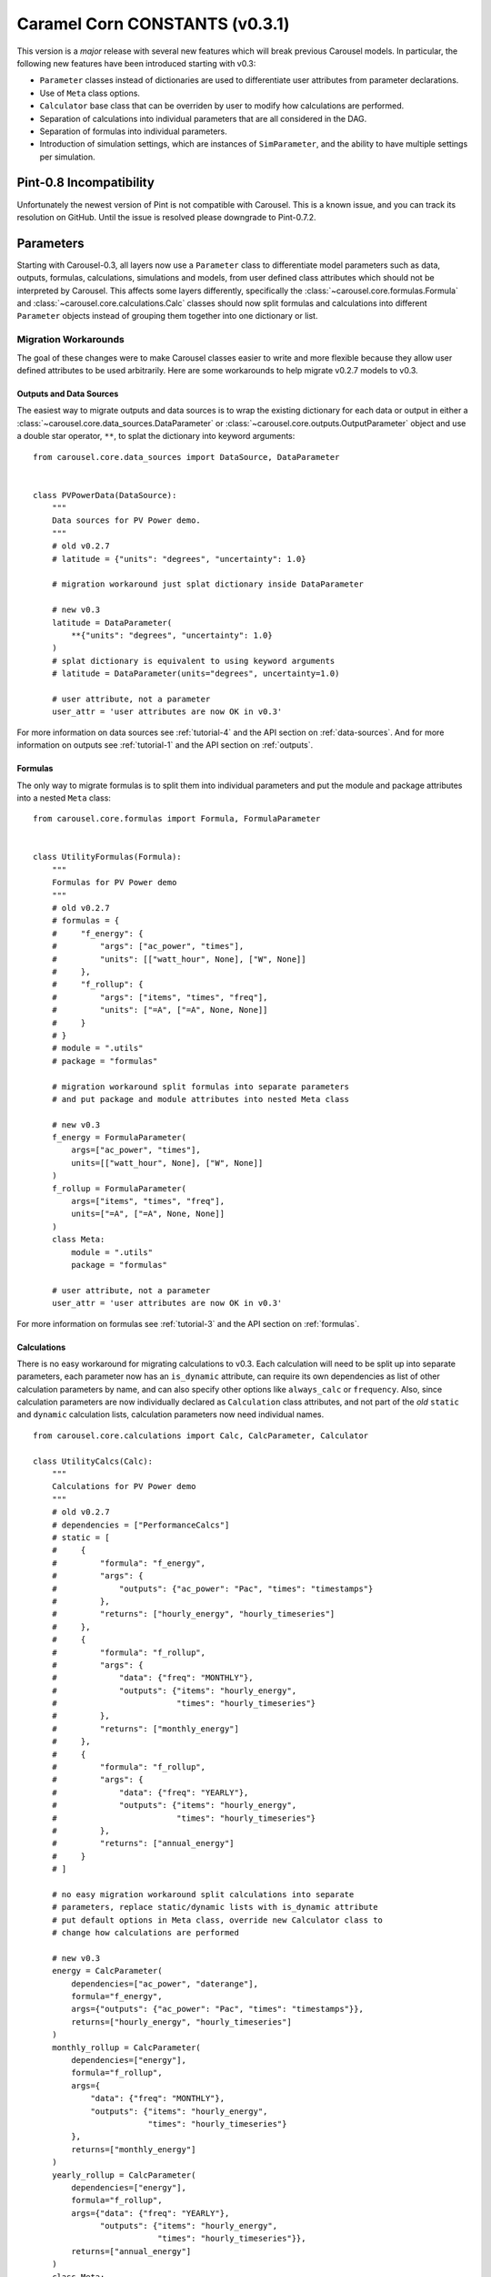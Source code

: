 .. _caramel_corn:

Caramel Corn CONSTANTS (v0.3.1)
===============================
This version is a *major* release with several new features which will break
previous Carousel models. In particular, the following new features have been
introduced starting with v0.3:

* ``Parameter`` classes instead of dictionaries are used to differentiate user
  attributes from parameter declarations.
* Use of ``Meta`` class options.
* ``Calculator`` base class that can be overriden by user to modify how
  calculations are performed.
* Separation of calculations into individual parameters that are all considered
  in the DAG.
* Separation of formulas into individual parameters.
* Introduction of simulation settings, which are instances of ``SimParameter``,
  and the ability to have multiple settings per simulation.

Pint-0.8 Incompatibility
------------------------
Unfortunately the newest version of Pint is not compatible with Carousel. This
is a known issue, and you can track its resolution on GitHub. Until the issue is
resolved please downgrade to Pint-0.7.2.

Parameters
----------
Starting with Carousel-0.3, all layers now use a ``Parameter`` class to
differentiate model parameters such as data, outputs, formulas, calculations,
simulations and models, from user defined class attributes which should not be
interpreted by Carousel. This affects some layers differently, specifically the
:class:`~carousel.core.formulas.Formula` and
:class:`~carousel.core.calculations.Calc` classes should now split formulas and
calculations into different ``Parameter`` objects instead of grouping them
together into one dictionary or list.

Migration Workarounds
~~~~~~~~~~~~~~~~~~~~~
The goal of these changes were to make Carousel classes easier to write and more
flexible because they allow user defined attributes to be used arbitrarily. Here
are some workarounds to help migrate v0.2.7 models to v0.3.

Outputs and Data Sources
++++++++++++++++++++++++
The easiest way to migrate outputs and data sources is to wrap the existing
dictionary for each data or output in either a
:class:`~carousel.core.data_sources.DataParameter` or
:class:`~carousel.core.outputs.OutputParameter` object and use a double star
operator, ``**``, to splat the dictionary into keyword arguments::

    from carousel.core.data_sources import DataSource, DataParameter


    class PVPowerData(DataSource):
        """
        Data sources for PV Power demo.
        """
        # old v0.2.7
        # latitude = {"units": "degrees", "uncertainty": 1.0}

        # migration workaround just splat dictionary inside DataParameter

        # new v0.3
        latitude = DataParameter(
            **{"units": "degrees", "uncertainty": 1.0}
        )
        # splat dictionary is equivalent to using keyword arguments
        # latitude = DataParameter(units="degrees", uncertainty=1.0)

        # user attribute, not a parameter
        user_attr = 'user attributes are now OK in v0.3'

For more information on data sources see :ref:`tutorial-4` and the API section
on :ref:`data-sources`. And for more information on outputs see
:ref:`tutorial-1` and the API section on :ref:`outputs`.

Formulas
++++++++
The only way to migrate formulas is to split them into individual parameters and
put the module and package attributes into a nested ``Meta`` class::

    from carousel.core.formulas import Formula, FormulaParameter


    class UtilityFormulas(Formula):
        """
        Formulas for PV Power demo
        """
        # old v0.2.7
        # formulas = {
        #     "f_energy": {
        #         "args": ["ac_power", "times"],
        #         "units": [["watt_hour", None], ["W", None]]
        #     },
        #     "f_rollup": {
        #         "args": ["items", "times", "freq"],
        #         "units": ["=A", ["=A", None, None]]
        #     }
        # }
        # module = ".utils"
        # package = "formulas"

        # migration workaround split formulas into separate parameters
        # and put package and module attributes into nested Meta class

        # new v0.3
        f_energy = FormulaParameter(
            args=["ac_power", "times"],
            units=[["watt_hour", None], ["W", None]]
        )
        f_rollup = FormulaParameter(
            args=["items", "times", "freq"],
            units=["=A", ["=A", None, None]]
        )
        class Meta:
            module = ".utils"
            package = "formulas"

        # user attribute, not a parameter
        user_attr = 'user attributes are now OK in v0.3'

For more information on formulas see :ref:`tutorial-3` and the API section
on :ref:`formulas`.

Calculations
++++++++++++
There is no easy workaround for migrating calculations to v0.3. Each calculation
will need to be split up into separate parameters, each parameter now has an
``is_dynamic`` attribute, can require its own dependencies as list of other
calculation parameters by name, and can also specify other options like
``always_calc`` or ``frequency``. Also, since calculation parameters are now
individually declared as ``Calculation`` class attributes, and not part of the
*old* ``static`` and ``dynamic`` calculation lists, calculation parameters now
need individual names. ::

    from carousel.core.calculations import Calc, CalcParameter, Calculator

    class UtilityCalcs(Calc):
        """
        Calculations for PV Power demo
        """
        # old v0.2.7
        # dependencies = ["PerformanceCalcs"]
        # static = [
        #     {
        #         "formula": "f_energy",
        #         "args": {
        #             "outputs": {"ac_power": "Pac", "times": "timestamps"}
        #         },
        #         "returns": ["hourly_energy", "hourly_timeseries"]
        #     },
        #     {
        #         "formula": "f_rollup",
        #         "args": {
        #             "data": {"freq": "MONTHLY"},
        #             "outputs": {"items": "hourly_energy",
        #                         "times": "hourly_timeseries"}
        #         },
        #         "returns": ["monthly_energy"]
        #     },
        #     {
        #         "formula": "f_rollup",
        #         "args": {
        #             "data": {"freq": "YEARLY"},
        #             "outputs": {"items": "hourly_energy",
        #                         "times": "hourly_timeseries"}
        #         },
        #         "returns": ["annual_energy"]
        #     }
        # ]

        # no easy migration workaround split calculations into separate
        # parameters, replace static/dynamic lists with is_dynamic attribute
        # put default options in Meta class, override new Calculator class to
        # change how calculations are performed

        # new v0.3
        energy = CalcParameter(
            dependencies=["ac_power", "daterange"],
            formula="f_energy",
            args={"outputs": {"ac_power": "Pac", "times": "timestamps"}},
            returns=["hourly_energy", "hourly_timeseries"]
        )
        monthly_rollup = CalcParameter(
            dependencies=["energy"],
            formula="f_rollup",
            args={
                "data": {"freq": "MONTHLY"},
                "outputs": {"items": "hourly_energy",
                            "times": "hourly_timeseries"}
            },
            returns=["monthly_energy"]
        )
        yearly_rollup = CalcParameter(
            dependencies=["energy"],
            formula="f_rollup",
            args={"data": {"freq": "YEARLY"},
                  "outputs": {"items": "hourly_energy",
                              "times": "hourly_timeseries"}},
            returns=["annual_energy"]
        )
        class Meta:
            is_dynamic = False
            calculator = Calculator

For more information on calculations see :ref:`tutorial-2` and the API section
on :ref:`calculations`.

Static and Dynamic
``````````````````
In v0.3, static and dynamic calculations are now determined by each parameter's
``is_dynamic`` attribute, which defaults to ``False`` if not given. Therefore
there is no ``static`` or ``dynamic`` list of serial calculations, and the
calculation class does not have static and dynamic class attributes anymore.

Dependencies
````````````
Since calculation parameter names can be listed in the dependencies of other
calculation parameters, when the order of calculations is determined in the
simulation layer, each calculation parameter is now considered separately
instead of as a group of serial steps, as in v0.2.7. This means that Carousel
now has more granular control to determine which calculations can be performed
in parallel.

A default set of dependencies for all parameters in the calculation can be
listed as a ``Meta`` class option. If an individual parameter is missing the
``dependencies`` keyword, then the default is used from the ``Meta`` class.

Calculation ``Meta`` Class Options
``````````````````````````````````
Other calculation options like ``always_calc`` and ``frequency`` are also now
listed in a ``Meta`` class. If not specified individually in the calculation
parameter, then the value from the ``Meta`` class is used.

Calculator Class
````````````````
Another significant change for calculations is that individual calculations can
now specify a calculator class. A default calculator for all calculation
parameters can also be specified in the ``Meta`` class. A calculator is a new
base class that implements a ``calculate`` method but can be overriden to change
how calculations are performed. If not given then the default calculator for all
calculation parameters is the base ``Calculator`` class.

Simulations
+++++++++++
Migrating simulations is easy. Just take all of the class properties and drop
them into an instance of ``SimParameter``, which can be named anything you want,
but represents a set of settings you can use to simulate the model. Therefore,
you could potentially have more than one set of settings by defining more than
one ``SimParameter``. By default the first ``SimParameter`` is used for settings
if not specified in the model when declaring the model layers. ::

    from carousel.core.simulations import Simulation, SimParameter


    class PVPowerSim(Simulation):
        """
        PV Power Demo Simulations
        """
        # old v0.2.7
        # ID = "Tuscon_SAPM"
        # path = "~/Carousel_Simulations"
        # thresholds = None
        # interval = [1, "hour"]
        # sim_length = [0, "hours"]
        # write_frequency = 0
        # write_fields = {
        #     "data": ["latitude", "longitude", "Tamb", "Uwind"],
        #     "outputs": [
        #         "monthly_energy", "annual_energy"
        #     ]
        # }
        # display_frequency = 12
        # display_fields = {
        #     "data": ["latitude", "longitude", "Tamb", "Uwind"],
        #     "outputs": [
        #         "monthly_energy", "annual_energy"
        #     ]
        # }
        # commands = ['start', 'pause', 'run', 'load']

        # new v0.3
        settings = SimParameter(
            ID="Tuscon_SAPM",
            path="~/Carousel_Simulations",
            thresholds=None,
            interval=[1, "hour"],
            sim_length=[0, "hours"],
            write_frequency=0,
            write_fields={
                "data": ["latitude", "longitude", "Tamb", "Uwind"],
                "outputs": ["monthly_energy", "annual_energy"]
            },
            display_frequency=12,
            display_fields={
                "data": ["latitude", "longitude", "Tamb", "Uwind"],
                "outputs": ["monthly_energy", "annual_energy"]
            },
            commands=['start', 'pause']
        )

For more information on simulations see :ref:`tutorial-5` and the API section
on :ref:`simulations`.

Models
++++++
Migrating models to v0.3 is also straightforward. Just take all of the layers
and declare them by name as ``ModelParameters``. The value of each layer is
given as the ``source`` keyword argument of the ``ModelParameter``. The
``modelpath`` should be in the model's ``Meta`` class. Instead of using the
default map of layers to ``Layer`` classes, if desired optionally provide the
name of the ``Layer`` class as the ``layer`` keyword argument for each
``ModelParameter``. ::

    from pvpower import PROJ_PATH
    from carousel.core.models import Model, ModelParameter

    class NewSAPM(Model):
        """
        PV Power Demo model
        """
        # old v0.2.7
        # modelpath = PROJ_PATH  # folder containing project, not model
        # data = [PVPowerData]
        # outputs = [PVPowerOutputs, PerformanceOutputs, IrradianceOutputs]
        # formulas = [UtilityFormulas, PerformanceFormulas, IrradianceFormulas]
        # calculations = [UtilityCalcs, PerformanceCalcs, IrradianceCalcs]
        # simulations = [PVPowerSim]

        # new v0.3
        data = ModelParameter(
            layer='Data', sources=[(PVPowerData, {'filename': 'Tuscon.json'})]
        )
        outputs = ModelParameter(
            layer='Outputs',
            sources=[PVPowerOutputs, PerformanceOutputs, IrradianceOutputs]
        )
        formulas = ModelParameter(
            layer='Formulas',
            sources=[UtilityFormulas, PerformanceFormulas, IrradianceFormulas]
        )
        calculations = ModelParameter(
            layer='Calculations',
            sources=[UtilityCalcs, PerformanceCalcs, IrradianceCalcs]
        )
        simulations = ModelParameter(layer='Simulations', sources=[PVPowerSim])


        class Meta:
            modelpath = PROJ_PATH  # folder containing project, not model

For more information on models see :ref:`tutorial-5` and the API section on
:ref:`models`.

Meta Class Options
----------------------
Another major change is that any Carousel class options that aren't parameters
should now be put in a nested class called ``Meta``. This should be familiar to
Django, SQLAlchemy and Marshmallow users, and in fact much of Carousel is
heavily inspired by those other projects.
